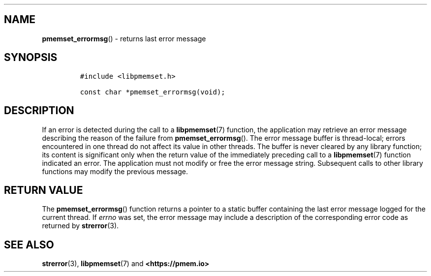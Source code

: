 .\" Automatically generated by Pandoc 1.19.2.4
.\"
.TH "" "" "2022-08-10" "PMDK - " "PMDK Programmer's Manual"
.hy
.\" SPDX-License-Identifier: BSD-3-Clause
.\" Copyright 2020, Intel Corporation
.SH NAME
.PP
\f[B]pmemset_errormsg\f[]() \- returns last error message
.SH SYNOPSIS
.IP
.nf
\f[C]
#include\ <libpmemset.h>

const\ char\ *pmemset_errormsg(void);
\f[]
.fi
.SH DESCRIPTION
.PP
If an error is detected during the call to a \f[B]libpmemset\f[](7)
function, the application may retrieve an error message describing the
reason of the failure from \f[B]pmemset_errormsg\f[]().
The error message buffer is thread\-local; errors encountered in one
thread do not affect its value in other threads.
The buffer is never cleared by any library function; its content is
significant only when the return value of the immediately preceding call
to a \f[B]libpmemset\f[](7) function indicated an error.
The application must not modify or free the error message string.
Subsequent calls to other library functions may modify the previous
message.
.SH RETURN VALUE
.PP
The \f[B]pmemset_errormsg\f[]() function returns a pointer to a static
buffer containing the last error message logged for the current thread.
If \f[I]errno\f[] was set, the error message may include a description
of the corresponding error code as returned by \f[B]strerror\f[](3).
.SH SEE ALSO
.PP
\f[B]strerror\f[](3), \f[B]libpmemset\f[](7) and
\f[B]<https://pmem.io>\f[]
